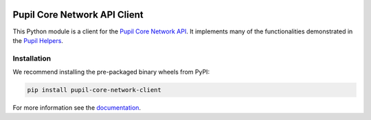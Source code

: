 .. image:: https://img.shields.io/pypi/v/skeleton.svg
   :target: `PyPI link`_

.. image:: https://img.shields.io/pypi/pyversions/skeleton.svg
   :target: `PyPI link`_

.. _PyPI link: https://pypi.org/project/skeleton

.. image:: https://github.com/jaraco/skeleton/workflows/tests/badge.svg
   :target: https://github.com/jaraco/skeleton/actions?query=workflow%3A%22tests%22
   :alt: tests

.. image:: https://img.shields.io/badge/code%20style-black-000000.svg
   :target: https://github.com/psf/black
   :alt: Code style: Black

.. .. image:: https://readthedocs.org/projects/skeleton/badge/?version=latest
..    :target: https://skeleton.readthedocs.io/en/latest/?badge=latest

.. image:: https://img.shields.io/badge/skeleton-2021-informational
   :target: https://blog.jaraco.com/skeleton

Pupil Core Network API Client
#############################

This Python module is a client for the `Pupil Core Network API`_. It implements many of
the functionalities demonstrated in the `Pupil Helpers`_.

.. _Pupil Core Network API: https://docs.pupil-labs.com/developer/core/network-api/
.. _Pupil Helpers: https://github.com/pupil-labs/pupil-helpers/tree/master/python

Installation
------------

We recommend installing the pre-packaged binary wheels from PyPI:

.. code-block:: console

    pip install pupil-core-network-client

For more information see the `documentation <https://pupil-core-network-client.readthedocs.io>`_.
